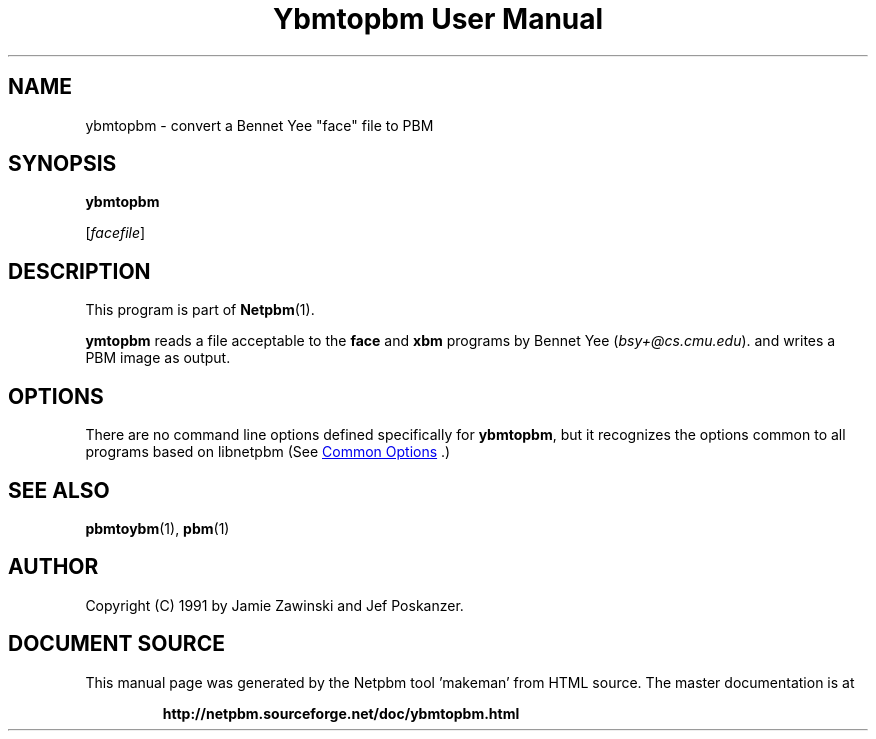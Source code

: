 \
.\" This man page was generated by the Netpbm tool 'makeman' from HTML source.
.\" Do not hand-hack it!  If you have bug fixes or improvements, please find
.\" the corresponding HTML page on the Netpbm website, generate a patch
.\" against that, and send it to the Netpbm maintainer.
.TH "Ybmtopbm User Manual" 1 "06 March 1990" "netpbm documentation"

.SH NAME

ybmtopbm - convert a Bennet Yee "face" file to PBM

.UN synopsis
.SH SYNOPSIS

\fBybmtopbm\fP

[\fIfacefile\fP]

.UN description
.SH DESCRIPTION
.PP
This program is part of
.BR "Netpbm" (1)\c
\&.
.PP
\fBymtopbm\fP reads a file acceptable to the \fBface\fP and
\fBxbm\fP programs by Bennet Yee (\fIbsy+@cs.cmu.edu\fP).  and writes a PBM
image as output.

.UN options
.SH OPTIONS
.PP
There are no command line options defined specifically
for \fBybmtopbm\fP, but it recognizes the options common to all
programs based on libnetpbm (See 
.UR index.html#commonoptions
 Common Options
.UE
\&.)

.UN seealso
.SH SEE ALSO
.BR "pbmtoybm" (1)\c
\&, 
.BR "pbm" (1)\c
\&

.UN author
.SH AUTHOR
.PP
Copyright (C) 1991 by Jamie Zawinski and Jef Poskanzer.
.SH DOCUMENT SOURCE
This manual page was generated by the Netpbm tool 'makeman' from HTML
source.  The master documentation is at
.IP
.B http://netpbm.sourceforge.net/doc/ybmtopbm.html
.PP